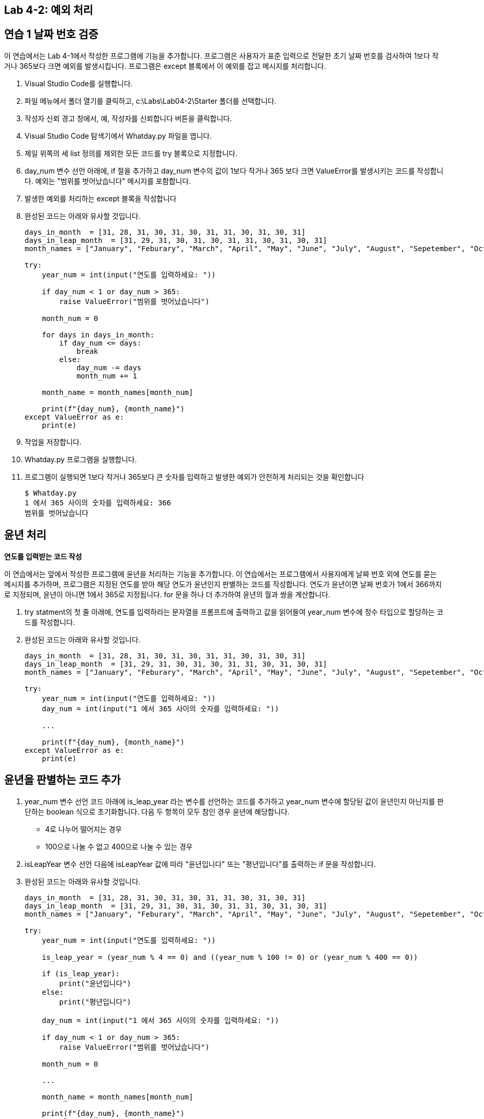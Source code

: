 == Lab 4-2: 예외 처리

== 연습 1 날짜 번호 검증

이 연습에서는 Lab 4-1에서 작성한 프로그램에 기능을 추가합니다. 프로그램은 사용자가 표준 입력으로 전달한 초기 날짜 번호를 검사하여 1보다 작거나 365보다 크면 예외를 발생시킵니다. 프로그램은 except 블록에서 이 예외를 잡고 메시지를 처리합니다.

1. Visual Studio Code를 실행합니다.
2. 파일 메뉴에서 폴더 열기를 클릭하고, c:\Labs\Lab04-2\Starter 폴더를 선택합니다.
3. 작성자 신뢰 경고 창에서, 예, 작성자를 신뢰합니다 버튼을 클릭합니다.
4. Visual Studio Code 탐색기에서 Whatday.py 파일을 엽니다.
5. 제일 위쪽의 세 list 정의를 제외한 모든 코드를 try 블록으로 지정합니다.
6. day_num 변수 선언 아래에, if 절을 추가하고 day_num 변수의 값이 1보다 작거나 365 보다 크면 ValueError를 발생시키는 코드를 작성합니다. 예외는 "범위를 벗어났습니다" 메시지를 포함합니다.
7. 발생한 예외를 처리하는 except 블록을 작성합니다
8. 완성된 코드는 아래와 유사할 것입니다.
+
[source, python]
----
days_in_month  = [31, 28, 31, 30, 31, 30, 31, 31, 30, 31, 30, 31]
days_in_leap_month  = [31, 29, 31, 30, 31, 30, 31, 31, 30, 31, 30, 31]
month_names = ["January", "Feburary", "March", "April", "May", "June", "July", "August", "Sepetember", "October", "November", "December"]

try:
    year_num = int(input("연도를 입력하세요: "))

    if day_num < 1 or day_num > 365:
        raise ValueError("범위를 벗어났습니다")

    month_num = 0

    for days in days_in_month:
        if day_num <= days:
            break
        else:
            day_num -= days
            month_num += 1

    month_name = month_names[month_num]

    print(f"{day_num}, {month_name}")
except ValueError as e:
    print(e)

----
+
9. 작업을 저장합니다.
10. Whatday.py 프로그램을 실행합니다.
11. 프로그램이 실행되면 1보다 작거나 365보다 큰 숫자를 입력하고 발생한 예외가 안전하게 처리되는 것을 확인합니다
+
----
$ Whatday.py
1 에서 365 사이의 숫자를 입력하세요: 366
범위를 벗어났습니다
----

== 윤년 처리

**연도를 입력받는 코드 작성**

이 연습에서는 앞에서 작성한 프로그램에 윤년을 처리하는 기능을 추가합니다. 이 연습에서는 프로그램에서 사용자에게 날짜 번호 외에 연도를 묻는 메시지를 추가하며, 프로그램은 지정된 연도를 받아 해당 연도가 윤년인지 판별하는 코드를 작성합니다. 연도가 윤년이면 날짜 번호가 1에서 366까지로 지정되며, 윤년이 아니면 1에서 365로 지정됩니다. for 문을 하나 더 추가하여 윤년의 월과 쌍을 계산합니다.

1. try statment의 첫 줄 아래에, 연도를 입력하라는 문자열을 프롬프트에 출력하고 값을 읽어들여 year_num 변수에 정수 타입으로 할당하는 코드를 작성합니다.
2. 완성된 코드는 아래와 유사할 것입니다.
+
[source, python]
----
days_in_month  = [31, 28, 31, 30, 31, 30, 31, 31, 30, 31, 30, 31]
days_in_leap_month  = [31, 29, 31, 30, 31, 30, 31, 31, 30, 31, 30, 31]
month_names = ["January", "Feburary", "March", "April", "May", "June", "July", "August", "Sepetember", "October", "November", "December"]

try:
    year_num = int(input("연도를 입력하세요: "))
    day_num = int(input("1 에서 365 사이의 숫자를 입력하세요: "))

    ...

    print(f"{day_num}, {month_name}")
except ValueError as e:
    print(e)

----

== 윤년을 판별하는 코드 추가

1. year_num 변수 선언 코드 아래에 is_leap_year 라는 변수를 선언하는 코드를 추가하고 year_num 변수에 할당된 값이 윤년인지 아닌지를 판단하는 boolean 식으로 초기화합니다. 다음 두 항목이 모두 참인 경우 윤년에 해당합니다.
** 4로 나누어 떨어지는 경우
** 100으로 나눌 수 없고 400으로 나눌 수 있는 경우
2. isLeapYear 변수 선언 다음에 isLeapYear 값에 따라 "윤년입니다" 또는 "평년입니다"를 출력하는 if 문을 작성합니다.
3. 완성된 코드는 아래와 유사할 것입니다.
+
[source, python]
----
days_in_month  = [31, 28, 31, 30, 31, 30, 31, 31, 30, 31, 30, 31]
days_in_leap_month  = [31, 29, 31, 30, 31, 30, 31, 31, 30, 31, 30, 31]
month_names = ["January", "Feburary", "March", "April", "May", "June", "July", "August", "Sepetember", "October", "November", "December"]

try:
    year_num = int(input("연도를 입력하세요: "))

    is_leap_year = (year_num % 4 == 0) and ((year_num % 100 != 0) or (year_num % 400 == 0))

    if (is_leap_year):
        print("윤년입니다")
    else:
        print("평년입니다")

    day_num = int(input("1 에서 365 사이의 숫자를 입력하세요: "))

    if day_num < 1 or day_num > 365:
        raise ValueError("범위를 벗어났습니다")

    month_num = 0

    ...

    month_name = month_names[month_num]

    print(f"{day_num}, {month_name}")
except ValueError as e:
    print(e)
----
+
4. 작업을 저장합니다.
5. Whatday.py 프로그램을 실행합니다. 윤년 값이 아래 표와 같이 제대로 계산되는지 확인합니다.
+
[%header, cols="1,1" width=50%]
|===
|윤년|	평년
|1992|	2022
|2004|	1973
|1980|	1953
|===

== 윤년과 평년에 따른 1년의 일수 계산

1. is_leap_year 변수 선언 아랫 줄에, 변수 max_day_num 을 선언하고 is_leap_year 값에 따라 365(평년)와 366(윤년) 값이 할당되는 구문을 추가합니다.
2. 윤년, 평년을 출력하는 if 문을 수정하여 "1 에서 365 사이의 숫자를 입력하세요: "를 출력하는 라인을 윤년이면 "1 에서 365 사이의...", 평년이면 "1 에서 365 사이의... "를 출력하도록 수정합니다.
3. 작업을 저장하고 프로그램을 실행하여 윤년과 평년에 따라 숫자가 제대로 표시되는지 확안힙니다.
4. 아래의 예외를 발생시키는 if 문에서 dayNum 의 가장 큰 수 한계를 maxDayNum 변수로 변경합니다.
5. 완성된 코드는 아래와 유사할 것입니다.
+
[source, python]
----
days_in_month  = [31, 28, 31, 30, 31, 30, 31, 31, 30, 31, 30, 31]
days_in_leap_month  = [31, 29, 31, 30, 31, 30, 31, 31, 30, 31, 30, 31]
month_names = ["January", "Feburary", "March", "April", "May", "June", "July", "August", "Sepetember", "October", "November", "December"]

try:
    year_num = int(input("연도를 입력하세요: "))

    is_leap_year = (year_num % 4 == 0) and ((year_num % 100 != 0) or (year_num % 400 == 0))

    if (is_leap_year):
        max_day_num = 366
    else:
        max_day_num = 365

    day_num = int(input("1 에서 {} 사이의 숫자를 입력하세요: ".format(max_day_num)))

    if day_num < 1 or day_num > max_day_num:
        raise ValueError("범위를 벗어났습니다")

    month_num = 0

    for days in days_in_month:
        if day_num <= days:
            break
        else:
            day_num -= days
            month_num += 1

    month_name = month_names[month_num]

    print(f"{day_num}, {month_name}")
except ValueError as e:
    print(e)
----
+ 
6. 작업을 저장합니다.
7. 프로그램을 실행하고 코드가 잘 동작하는지 확인합니다.

== 윤년의 월 일을 바르게 계산

1. month_num 변수 선언 아래 줄에 if-else 문을 추가합니다. 이 if-else 문의 boolean 식에 is_leap_year 변수를 지정합니다.
2. 아래의 for 문을 if 문으로 이동합니다. if와 else 모두에 같은 for 문위 위치하도록 아래와 같이 코드를 작성합니다.
+
[source, python]
----
    if is_leap_year:
        for days in days_in_month:
            if day_num <= days:
                break
            else:
                day_num -= days
                month_num += 1
    else:
        for days in days_in_month:
            if day_num <= days:
                break
            else:
                day_num -= days
                month_num += 1
----
+
3. 작업을 저장합니다.
4. 작업을 저장하고 프로그램을 실행하여 윤년이 아직 처리되지 않는 것을 확인합니다.
5. 코드의 위쪽에서 days_in_leap_month 리스트를 확인합니다. 이 리스트는 days_in_month 리스트와 다르게 2번쨰 달이 29로 지정되어 있는 것을 확인합니다.
6. if-else문의 true 부분 for 문의 days_in_month를 days_in_leap_month 로 변경합니다.
7. 완성된 코드는 아래와 유사할 것입니다.
+
[source, python]
----
days_in_month  = [31, 28, 31, 30, 31, 30, 31, 31, 30, 31, 30, 31]
days_in_leap_month  = [31, 29, 31, 30, 31, 30, 31, 31, 30, 31, 30, 31]
month_names = ["January", "Feburary", "March", "April", "May", "June", "July", "August", "Sepetember", "October", "November", "December"]

try:
    year_num = int(input("연도를 입력하세요: "))

    is_leap_year = (year_num % 4 == 0) and ((year_num % 100 != 0) or (year_num % 400 == 0))

    if (is_leap_year):
        max_day_num = 366
    else:
        max_day_num = 365

    day_num = int(input("1 에서 {} 사이의 숫자를 입력하세요: ".format(max_day_num)))

    if day_num < 1 or day_num > max_day_num:
        raise ValueError("범위를 벗어났습니다")

    month_num = 0

    if is_leap_year:
        for days in days_in_leap_month:
            if day_num <= days:
                break
            else:
                day_num -= days
                month_num += 1
    else:
        for days in days_in_month:
            if day_num <= days:
                break
            else:
                day_num -= days
                month_num += 1

    month_name = month_names[month_num]

    print(f"{day_num}, {month_name}")
except ValueError as e:
    print(e)
----
+
8. 작업을 저장합니다.
9. Whatday.py 프로그램을 저장하고 프로그램을 실행하여 입력 값에 따라 아래와 같은 날짜를 출력하는 것을 확인합니다.
+
[%header, cols="1,1,1", width=70%]
|===
|연도|	날짜 번호|	날짜
|1999|	32|	February, 1
|2000|	32|	February, 1
|1999|	60|	March, 1
|2000|	60|	February, 29
|1999|	91|	April, 1
|2000|	91|	March, 31
|1999|	186|	July, 5
|2000|	186|	July, 4
|1999|	304|	October, 31
|2000|	304|	October, 30
|1999|	327|	November, 23
|2000|	327|	November, 22
|1999|	359|	December, 25
|2000|	359|	December, 24
|===